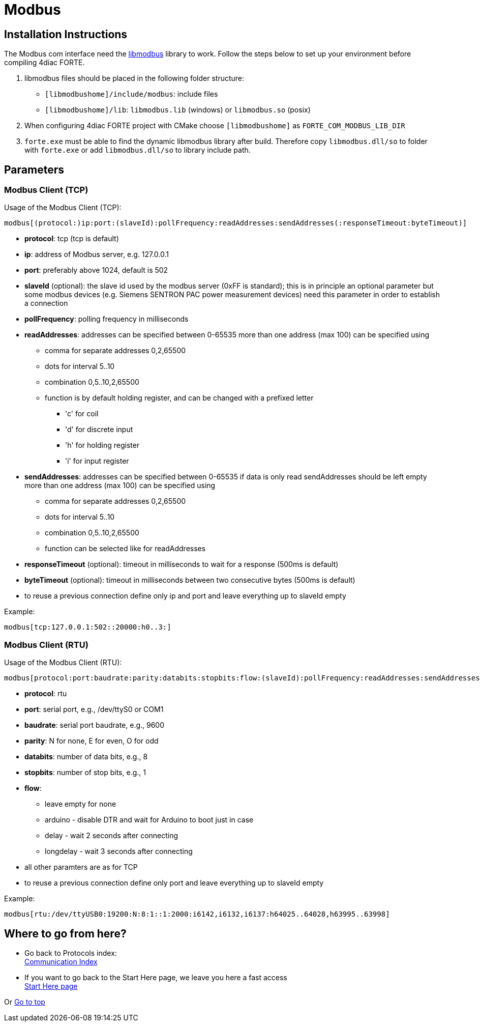 = [[topOfPage]]Modbus

== Installation Instructions

The Modbus com interface need the http://libmodbus.org/[libmodbus] library to work. 
Follow the steps below to set up your environment before compiling 4diac FORTE.

. libmodbus files should be placed in the following folder structure:
* `[libmodbushome]/include/modbus`: include files
* `[libmodbushome]/lib`: `libmodbus.lib` (windows) or `libmodbus.so` (posix)
. When configuring 4diac FORTE project with CMake choose `[libmodbushome]` as `FORTE_COM_MODBUS_LIB_DIR`
. `forte.exe` must be able to find the dynamic libmodbus library after build. 
  Therefore copy `libmodbus.dll/so` to folder with `forte.exe` or add `libmodbus.dll/so` to library include path.

== Parameters

=== Modbus Client (TCP)

Usage of the Modbus Client (TCP):
----
modbus[(protocol:)ip:port:(slaveId):pollFrequency:readAddresses:sendAddresses(:responseTimeout:byteTimeout)]
----

* *protocol*: tcp (tcp is default)
* *ip*: address of Modbus server, e.g. 127.0.0.1
* *port*: preferably above 1024, default is 502
* *slaveId* (optional): the slave id used by the modbus server (0xFF is standard); this is in principle an optional parameter but some modbus devices (e.g. Siemens SENTRON PAC power measurement devices) need this parameter in order to establish a connection
* *pollFrequency*: polling frequency in milliseconds
* *readAddresses*: addresses can be specified between 0-65535 more than one address (max 100) can be specified using
** comma for separate addresses 0,2,65500
** dots for interval 5..10
** combination 0,5..10,2,65500
** function is by default holding register, and can be changed with a prefixed letter
*** 'c' for coil
*** 'd' for discrete input
*** 'h' for holding register
*** 'i' for input register
* *sendAddresses*: addresses can be specified between 0-65535 if data is only read sendAddresses should be left empty more than one address (max 100) can be specified using
** comma for separate addresses 0,2,65500
** dots for interval 5..10
** combination 0,5..10,2,65500
** function can be selected like for readAddresses
* *responseTimeout* (optional): timeout in milliseconds to wait for a response (500ms is default)
* *byteTimeout* (optional): timeout in milliseconds between two consecutive bytes (500ms is default)
* to reuse a previous connection define only ip and port and leave everything up to slaveId empty

Example:
----
modbus[tcp:127.0.0.1:502::20000:h0..3:]
----

=== Modbus Client (RTU)

Usage of the Modbus Client (RTU):
----
modbus[protocol:port:baudrate:parity:databits:stopbits:flow:(slaveId):pollFrequency:readAddresses:sendAddresses(:responseTimeout:byteTimeout)]
----

* *protocol*: rtu
* *port*: serial port, e.g., /dev/ttyS0 or COM1
* *baudrate*: serial port baudrate, e.g., 9600
* *parity*: N for none, E for even, O for odd
* *databits*: number of data bits, e.g., 8
* *stopbits*: number of stop bits, e.g., 1
* *flow*:
** leave empty for none
** arduino - disable DTR and wait for Arduino to boot just in case
** delay - wait 2 seconds after connecting
** longdelay - wait 3 seconds after connecting
* all other paramters are as for TCP
* to reuse a previous connection define only port and leave everything up to slaveId empty

Example:
----
modbus[rtu:/dev/ttyUSB0:19200:N:8:1::1:2000:i6142,i6132,i6137:h64025..64028,h63995..63998]
----

== Where to go from here?

* Go back to Protocols index: +
xref:index.adoc[Communication Index]
* If you want to go back to the Start Here page, we leave you here a fast access +
xref:../index.adoc[Start Here page]

Or link:#topOfPage[Go to top]
